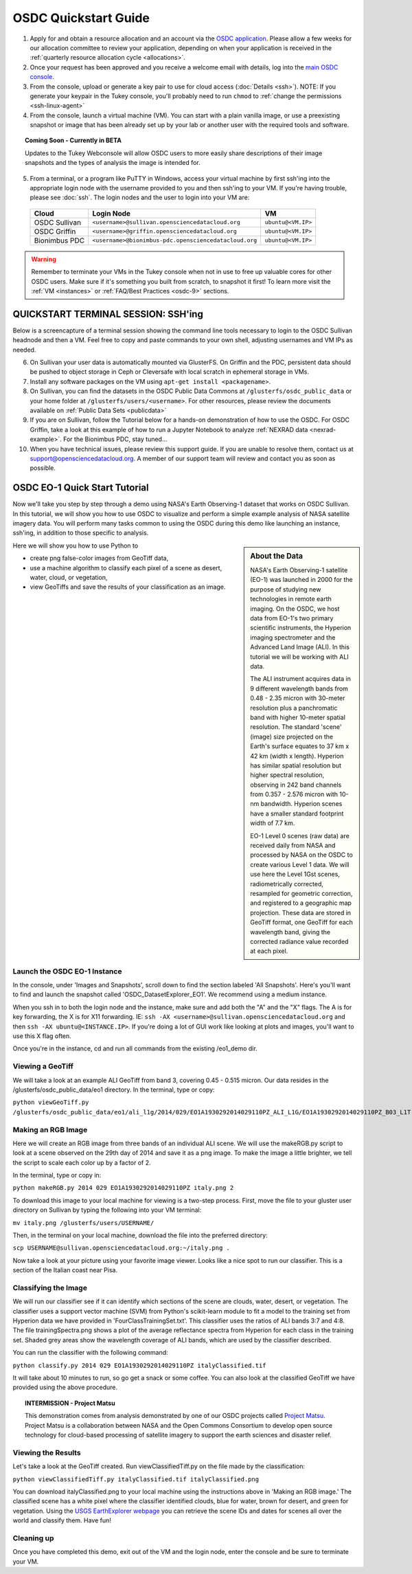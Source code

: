OSDC Quickstart Guide
=====================

1. Apply for and obtain a resource allocation and an account via the `OSDC application <http://www.opensciencedatacloud.org/apply>`_.   Please allow a few weeks for our allocation committee to review your application, depending on when your application is received in the :ref:`quarterly resource allocation cycle <allocations>`.

2. Once your request has been approved and you receive a welcome email with details, log into the `main OSDC console <http://www.opensciencedatacloud.org/console>`_.

3. From the console, upload or generate a key pair to use for cloud access (:doc:`Details <ssh>`).   NOTE:  If you generate your keypair in the Tukey console, you'll probably need to run ``chmod`` to :ref:`change the permissions <ssh-linux-agent>`

4. From the console, launch a virtual machine (VM).   You can start with a plain vanilla image, or use a preexisting snapshot or image that has been already set up by your lab or another user with the required tools and software.  

.. Topic:: Coming Soon - Currently in BETA
	
		Updates to the Tukey Webconsole will allow OSDC users to more easily share descriptions of their image snapshots and the types of analysis the image is intended for.  

5. From a terminal, or a program like PuTTY in Windows, access your virtual machine by first ssh'ing into the appropriate login node with the username provided to you and then ssh'ing to your VM. If you're having trouble, please see :doc:`ssh`. The login nodes and the user to login into your VM are:

  ====================  =====================================================  ======================
  Cloud                 Login Node                             				  VM 
  ====================  =====================================================  ======================
  OSDC Sullivan         ``<username>@sullivan.opensciencedatacloud.org``       ``ubuntu@<VM.IP>`` 
  OSDC Griffin          ``<username>@griffin.opensciencedatacloud.org``        ``ubuntu@<VM.IP>`` 
  Bionimbus PDC         ``<username>@bionimbus-pdc.opensciencedatacloud.org``  ``ubuntu@<VM.IP>``
  ====================  =====================================================  ======================


..  warning::
	
		Remember to terminate your VMs in the Tukey console when not in use to free up valuable 
		cores for other OSDC users.  Make sure if it's something you built from scratch, to 
		snapshot it first!  To learn more visit the :ref:`VM <instances>` or :ref:`FAQ/Best Practices <osdc-9>` sections.

QUICKSTART TERMINAL SESSION: SSH'ing 
^^^^^^^^^^^^^^^^^^^^^^^^^^^^^^^^^^^^^^^^^^^^^^^^^^^^^
Below is a screencapture of a terminal session showing the command line tools necessary to login to the OSDC Sullivan headnode and then a VM.  Feel free to copy and paste commands to your own shell, adjusting usernames and VM IPs as needed.

.. raw:: html

	<p><script type="text/javascript" src="https://asciinema.org/a/9880.js" id="asciicast-9880" async></script></p>
	
6. On Sullivan your user data is automatically mounted via GlusterFS.  On Griffin and the PDC, persistent data should be pushed to object storage in Ceph or Cleversafe with local scratch in ephemeral storage in VMs. 

7. Install any software packages on the VM using ``apt-get install <packagename>``.   

8. On Sullivan, you can find the datasets in the OSDC Public Data Commons at ``/glusterfs/osdc_public_data`` or your home folder at ``/glusterfs/users/<username>``.  For other resources, please review the documents available on :ref:`Public Data Sets <publicdata>`

9. If you are on Sullivan, follow the Tutorial below for a hands-on demonstration of how to use the OSDC.   For OSDC Griffin, take a look at this example of how to run a Jupyter Notebook to analyze :ref:`NEXRAD data <nexrad-example>`.   For the Bionimbus PDC, stay tuned...

10.  When you have technical issues, please review this support guide.   If you are unable to resolve them, contact us at `support@opensciencedatacloud.org <support@opensciencedatacloud.org>`_.   A member of our support team will review and contact you as soon as possible. 

.. _EO-1Tutorial:

OSDC EO-1 Quick Start Tutorial
^^^^^^^^^^^^^^^^^^^^^^^^^^^^^^^

Now we'll take you step by step through a demo using NASA's Earth Observing-1 dataset that works on OSDC Sullivan.
In this tutorial, we will show you how to use OSDC to visualize and perform a simple 
example analysis of NASA satellite imagery data.   You will perform many tasks common to
using the OSDC during this demo like launching an instance, ssh'ing, in addition to those specific
to analysis.  

.. sidebar:: About the Data

	NASA's Earth Observing-1 satellite (EO-1) was launched in 2000 for the purpose of 
	studying new technologies in remote earth imaging. On the OSDC, we host data from 
	EO-1's two primary scientific instruments, the Hyperion imaging spectrometer and the 
	Advanced Land Image (ALI). In this tutorial we will be working with ALI data.

	The ALI instrument acquires data in 9 different wavelength bands from 0.48 - 2.35 micron
	with 30-meter resolution plus a panchromatic band with higher 10-meter spatial resolution.  
	The standard 'scene' (image) size projected on the Earth's surface equates to 37 km x 42 km 
	(width x length).  Hyperion has similar spatial resolution but higher spectral resolution, 
	observing in 242 band channels from 0.357 - 2.576 micron with 10-nm bandwidth. 
	Hyperion scenes have a smaller standard footprint width of 7.7 km.

	EO-1 Level 0 scenes (raw data) are received daily from NASA and processed by NASA on the 
	OSDC to create various Level 1 data.  We will use here the Level 1Gst scenes, 
	radiometrically corrected, resampled for geometric correction, and registered to a 
	geographic map projection. These data are stored in GeoTiff format, one GeoTiff for each wavelength 
	band, giving the corrected radiance value recorded at each pixel. 

Here we will show you how to use Python to 

*  create png false-color images from GeoTiff data,
*  use a machine algorithm to classify each pixel of a scene as desert, water, cloud, or vegetation,
*  view GeoTiffs and save the results of your classification as an image.

Launch the OSDC EO-1 Instance
~~~~~~~~~~~~~~~~~~~~~~~~~~~~~~
In the console, under 'Images and Snapshots', scroll down to find the section labeled 'All Snapshots'.  Here's you'll want to find 
and launch the snapshot called 'OSDC_DatasetExplorer_EO1'.   We recommend using a medium instance. 

When you ssh in to both the login node and the instance, make sure and add both the "A" and the "X" flags.  The A is for key forwarding, the X
is for X11 forwarding.  IE:  ``ssh -AX <username>@sullivan.opensciencedatacloud.org`` and then ``ssh -AX ubuntu@<INSTANCE.IP>``.  If you're doing a lot of 
GUI work like looking at plots and images, you'll want to use this X flag often.

Once you're in the instance, cd and run all commands from the existing /eo1_demo dir.  

Viewing a GeoTiff
~~~~~~~~~~~~~~~~~
We will take a look at an example ALI GeoTiff from band 3, covering 0.45 - 0.515 micron. 
Our data resides in the /glusterfs/osdc_public_data/eo1 directory.  In the terminal, type or copy:

``python viewGeoTiff.py /glusterfs/osdc_public_data/eo1/ali_l1g/2014/029/EO1A1930292014029110PZ_ALI_L1G/EO1A1930292014029110PZ_B03_L1T.TIF``

Making an RGB Image
~~~~~~~~~~~~~~~~~~~
Here we will create an RGB image from three bands of an individual ALI scene. 
We will use the makeRGB.py script to look at a scene observed on the 29th 
day of 2014 and save it as a png image.  To make the image a little brighter,
we tell the script to scale each color up by a factor of 2.

In the terminal, type or copy in:

``python makeRGB.py 2014 029 EO1A1930292014029110PZ italy.png 2``

To download this image to your local machine for viewing is a two-step process.
First, move the file to your gluster user directory on Sullivan
by typing the following into your VM terminal:

``mv italy.png /glusterfs/users/USERNAME/``

Then, in the terminal on your local machine, download the file into the preferred directory:

``scp USERNAME@sullivan.opensciencedatacloud.org:~/italy.png .``

Now take a look at your picture using your favorite image viewer.
Looks like a nice spot to run our classifier. This is a section of the Italian coast near Pisa.
 
Classifying the Image
~~~~~~~~~~~~~~~~~~~~~
We will run our classifier see if it can identify which sections of the scene are clouds, 
water, desert, or vegetation.  The classifier uses a support vector machine (SVM) 
from Python's scikit-learn module to fit a model
to the training set from Hyperion data we have provided in 'FourClassTrainingSet.txt'. 
This classifier uses the ratios of ALI bands 3:7 and 4:8.
The file trainingSpectra.png shows a plot of the average reflectance spectra from Hyperion 
for each class in the training set.  Shaded grey areas show the wavelength coverage of
ALI bands, which are used by the classifier described.

You can run the classifier with the following command:

``python classify.py 2014 029 EO1A1930292014029110PZ italyClassified.tif``

It will take about 10 minutes to run, so go get a snack or some coffee. You 
can also look at the classified GeoTiff we have provided using the above procedure.

.. Topic:: INTERMISSION - Project Matsu
	
		This demonstration comes from analysis demonstrated by one of our OSDC 
		projects called `Project Matsu <http://matsu.opensciencedatacloud.org/>`_.  Project Matsu is a collaboration between 
		NASA and the Open Commons Consortium to develop open source technology for cloud-based processing of 
		satellite imagery to support the earth sciences and disaster relief. 

Viewing the Results
~~~~~~~~~~~~~~~~~~~
Let's take a look at the GeoTiff created. Run viewClassifiedTiff.py on the file
made by the classification:

``python viewClassifiedTiff.py italyClassified.tif italyClassified.png``

You can download italyClassified.png to your local machine using the instructions 
above in 'Making an RGB image.' The classified scene has a white pixel where the classifier identified clouds, 
blue for water, brown for desert, and green for vegetation.  Using the `USGS EarthExplorer webpage <http://earthexplorer.usgs.gov/>`_ 
you can retrieve the scene IDs and dates for scenes all over the world and classify them. Have fun! 

Cleaning up
~~~~~~~~~~~
Once you have completed this demo, exit out of the VM and the login node, enter the console and be
sure to terminate your VM.  


